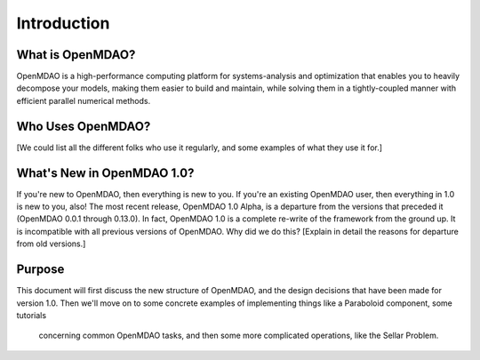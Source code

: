 .. _User_Guide:

============
Introduction
============

What is OpenMDAO?
-----------------

OpenMDAO is a high-performance computing platform for systems-analysis and
optimization that enables you to heavily decompose your models, making them
easier to build and maintain, while solving them in a tightly-coupled manner
with efficient parallel numerical methods.

Who Uses OpenMDAO?
------------------

[We could list all the different folks who use it regularly, and some examples
of what they use it for.]


What's New in OpenMDAO 1.0?
---------------------------

If you're new to OpenMDAO, then everything is new to you.  If you're an existing
OpenMDAO user, then everything in 1.0 is new to you, also!  The most recent release,
OpenMDAO 1.0 Alpha, is a departure from the versions that
preceded it (OpenMDAO 0.0.1 through 0.13.0).  In fact, OpenMDAO 1.0 is a complete
re-write of the framework from the ground up.  It is incompatible with all previous
versions of OpenMDAO.  Why did we do this?  [Explain in detail the reasons for departure from
old versions.]

Purpose
-------

This document will first discuss the new structure of OpenMDAO, and the design
decisions that have been made for version 1.0.  Then we'll move on to some
concrete examples of implementing things like a Paraboloid component, some tutorials
 concerning common OpenMDAO tasks,  and then some more complicated operations, like
 the Sellar Problem.

